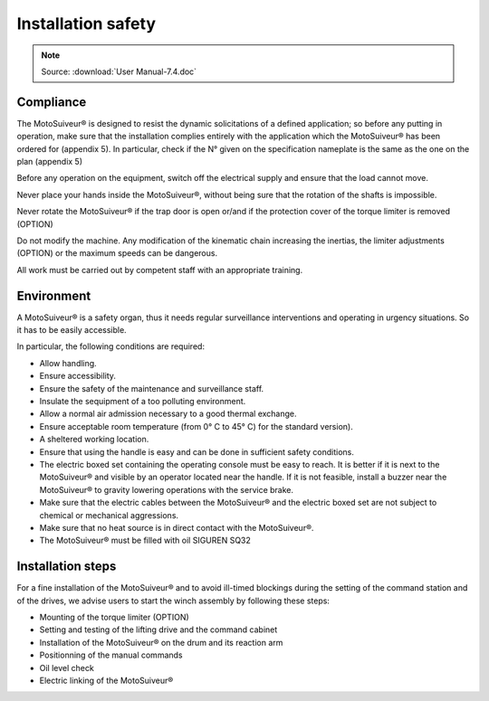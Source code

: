 ====================
Installation safety 
====================

.. note::
	Source: :download:`User Manual-7.4.doc`

Compliance
===========

The MotoSuiveur® is designed to resist the dynamic solicitations of a defined application; so before any putting in operation, 
make sure that the installation complies entirely with the application which the MotoSuiveur® has been ordered for (appendix 5). 
In particular, check if the N° given on the specification nameplate is the same as the one on the plan (appendix 5)

Before any operation on the equipment, switch off the electrical supply and ensure that the load cannot move.

Never place your hands inside the MotoSuiveur®, without being sure that the rotation of the shafts is impossible.

Never rotate the MotoSuiveur® if the trap door is open or/and if the protection cover of the torque limiter is removed (OPTION)

Do not modify the machine.  Any modification of the kinematic chain increasing the inertias, 
the limiter adjustments (OPTION) or the maximum speeds can be dangerous.

All work must be carried out by competent staff with an appropriate training. 

Environment
=============

A MotoSuiveur® is a safety organ, thus it needs regular surveillance interventions and operating in urgency situations. 
So it has to be easily accessible. 

In particular, the following conditions are required:

- Allow handling.
- Ensure accessibility.
- Ensure the safety of the maintenance and surveillance staff.
- Insulate the sequipment of a too polluting environment.
- Allow a normal air admission necessary to a good thermal exchange.
- Ensure acceptable room temperature (from 0° C to 45° C) for the standard version).
- A sheltered working location.
- Ensure that using the handle is easy and can be done in sufficient safety conditions.
- The electric boxed set containing the operating console must be easy to reach. It is better if it is next to the MotoSuiveur® and visible by an operator located near the handle. If it is not feasible, install a buzzer near the MotoSuiveur® to gravity lowering operations with the service brake.
- Make sure that the electric cables between the MotoSuiveur® and the electric boxed set are not subject to chemical or mechanical aggressions. 
- Make sure that no heat source is in direct contact with the MotoSuiveur®.
- The MotoSuiveur® must be filled with oil SIGUREN SQ32 

Installation steps
===================

For a fine installation of the MotoSuiveur® and to avoid ill-timed blockings during the setting of the command station and of the drives, 
we advise users to start the winch assembly by following these steps:

- Mounting of the torque limiter (OPTION)
- Setting and testing of the lifting drive and the command cabinet
- Installation of the MotoSuiveur® on the drum and its reaction arm
- Positionning of the manual commands
- Oil level check
- Electric linking of the MotoSuiveur® 
